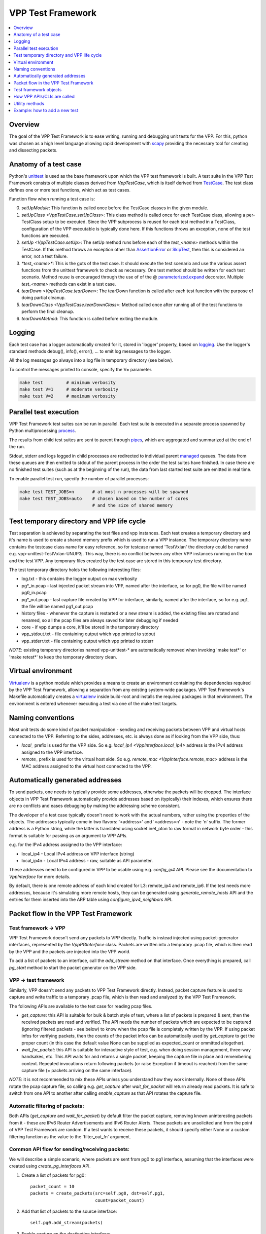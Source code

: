 .. _unittest: https://docs.python.org/2/library/unittest.html
.. _TestCase: https://docs.python.org/2/library/unittest.html#unittest.TestCase
.. _AssertionError: https://docs.python.org/2/library/exceptions.html#exceptions.AssertionError
.. _SkipTest: https://docs.python.org/2/library/unittest.html#unittest.SkipTest
.. _virtualenv: http://docs.python-guide.org/en/latest/dev/virtualenvs/
.. _scapy: http://www.secdev.org/projects/scapy/
.. _logging: https://docs.python.org/2/library/logging.html
.. _parameterized.expand: https://pypi.org/project/parameterized/
.. _process: https://docs.python.org/2/library/multiprocessing.html#the-process-class
.. _pipes: https://docs.python.org/2/library/multiprocessing.html#multiprocessing.Pipe
.. _managed: https://docs.python.org/2/library/multiprocessing.html#managers

.. |vtf| replace:: VPP Test Framework

|vtf|
=====

.. contents::
   :local:
   :depth: 1

Overview
########

The goal of the |vtf| is to ease writing, running and debugging
unit tests for the VPP. For this, python was chosen as a high level language
allowing rapid development with scapy_ providing the necessary tool for creating
and dissecting packets.

Anatomy of a test case
######################

Python's unittest_ is used as the base framework upon which the VPP test
framework is built. A test suite in the |vtf| consists of multiple classes
derived from `VppTestCase`, which is itself derived from TestCase_.
The test class defines one or more test functions, which act as test cases.

Function flow when running a test case is:

0. `setUpModule`:
   This function is called once before the TestCase classes in the given
   module.
1. `setUpClass <VppTestCase.setUpClass>`:
   This class method is called once for each TestCase class, allowing a
   per-TestClass setup to be executed. Since the VPP subprocess is reused
   for each test method in a TestClass, configuration of the VPP executable is
   typically done here.  If this functions throws an exception,
   none of the test functions are executed.
2. `setUp <VppTestCase.setUp>`:
   The setUp method runs before each of the `test_<name>` methods within the TestCase.
   If this method throws an exception other than AssertionError_ or SkipTest_,
   then this is considered an error, not a test failure.
3. `*test_<name>*`:
   This is the guts of the test case. It should execute the test scenario
   and use the various assert functions from the unittest framework to check
   as necessary. One test method should be written for each test scenario.
   Method reuse is encouraged through the use of of the @ parameterized.expand_
   decorator. Multiple `test_<name>` methods can exist in a test case.
4. `tearDown <VppTestCase.tearDown>`:
   The tearDown function is called after each test function with the purpose
   of doing partial cleanup.
5. `tearDownClass <VppTestCase.tearDownClass>`:
   Method called once after running all of the test functions to perform
   the final cleanup.
6. `tearDownMethod`: This function is called before exiting the module.

Logging
#######

Each test case has a logger automatically created for it, stored in
'logger' property, based on logging_. Use the logger's standard methods
debug(), info(), error(), ... to emit log messages to the logger.

All the log messages go always into a log file in temporary directory
(see below).

To control the messages printed to console, specify the V= parameter.

.. code-block:: shell

   make test         # minimum verbosity
   make test V=1     # moderate verbosity
   make test V=2     # maximum verbosity

Parallel test execution
#######################

|vtf| test suites can be run in parallel. Each test suite is executed
in a separate process spawned by Python multiprocessing process_.

The results from child test suites are sent to parent through pipes_, which are
aggregated and summarized at the end of the run.

Stdout, stderr and logs logged in child processes are redirected to individual
parent managed_ queues. The data from these queues are then emitted to stdout
of the parent process in the order the test suites have finished. In case there
are no finished test suites (such as at the beginning of the run), the data
from last started test suite are emitted in real time.

To enable parallel test run, specify the number of parallel processes:

.. code-block:: shell

   make test TEST_JOBS=n       # at most n processes will be spawned
   make test TEST_JOBS=auto    # chosen based on the number of cores
                               # and the size of shared memory

Test temporary directory and VPP life cycle
###########################################

Test separation is achieved by separating the test files and vpp instances.
Each test creates a temporary directory and it's name is used to create
a shared memory prefix which is used to run a VPP instance.
The temporary directory name contains the testcase class name for easy
reference, so for testcase named 'TestVxlan' the directory could be named
e.g. vpp-unittest-TestVxlan-UNUP3j.
This way, there is no conflict between any other VPP instances running
on the box and the test VPP. Any temporary files created by the test case
are stored in this temporary test directory.

The test temporary directory holds the following interesting files:

* log.txt - this contains the logger output on max verbosity
* pg*_in.pcap - last injected packet stream into VPP, named after the interface,
  so for pg0, the file will be named pg0_in.pcap
* pg*_out.pcap - last capture file created by VPP for interface, similarly,
  named after the interface, so for e.g. pg1, the file will be named
  pg1_out.pcap
* history files - whenever the capture is restarted or a new stream is added,
  the existing files are rotated and renamed, so all the pcap files
  are always saved for later debugging if needed
* core - if vpp dumps a core, it'll be stored in the temporary directory
* vpp_stdout.txt - file containing output which vpp printed to stdout
* vpp_stderr.txt - file containing output which vpp printed to stderr

*NOTE*: existing temporary directories named vpp-unittest-* are automatically
removed when invoking 'make test*' or 'make retest*' to keep the temporary
directory clean.

Virtual environment
###################

Virtualenv_ is a python module which provides a means to create an environment
containing the dependencies required by the |vtf|, allowing a separation
from any existing system-wide packages. |vtf|'s Makefile automatically
creates a virtualenv_ inside build-root and installs the required packages
in that environment. The environment is entered whenever executing a test
via one of the make test targets.

Naming conventions
##################

Most unit tests do some kind of packet manipulation - sending and receiving
packets between VPP and virtual hosts connected to the VPP. Referring
to the sides, addresses, etc. is always done as if looking from the VPP side,
thus:

* *local_* prefix is used for the VPP side.
  So e.g. `local_ip4 <VppInterface.local_ip4>` address is the IPv4 address
  assigned to the VPP interface.
* *remote_* prefix is used for the virtual host side.
  So e.g. `remote_mac <VppInterface.remote_mac>` address is the MAC address
  assigned to the virtual host connected to the VPP.

Automatically generated addresses
#################################

To send packets, one needs to typically provide some addresses, otherwise
the packets will be dropped. The interface objects in |vtf| automatically
provide addresses based on (typically) their indexes, which ensures
there are no conflicts and eases debugging by making the addressing scheme
consistent.

The developer of a test case typically doesn't need to work with the actual
numbers, rather using the properties of the objects. The addresses typically
come in two flavors: '<address>' and '<address>n' - note the 'n' suffix.
The former address is a Python string, while the latter is translated using
socket.inet_pton to raw format in network byte order - this format is suitable
for passing as an argument to VPP APIs.

e.g. for the IPv4 address assigned to the VPP interface:

* local_ip4 - Local IPv4 address on VPP interface (string)
* local_ip4n - Local IPv4 address - raw, suitable as API parameter.

These addresses need to be configured in VPP to be usable using e.g.
`config_ip4` API. Please see the documentation to `VppInterface` for more
details.

By default, there is one remote address of each kind created for L3:
remote_ip4 and remote_ip6. If the test needs more addresses, because it's
simulating more remote hosts, they can be generated using
`generate_remote_hosts` API and the entries for them inserted into the ARP
table using `configure_ipv4_neighbors` API.

Packet flow in the |vtf|
########################

Test framework -> VPP
~~~~~~~~~~~~~~~~~~~~~

|vtf| doesn't send any packets to VPP directly. Traffic is instead injected
using packet-generator interfaces, represented by the `VppPGInterface` class.
Packets are written into a temporary .pcap file, which is then read by the VPP
and the packets are injected into the VPP world.

To add a list of packets to an interface, call the `add_stream` method on that
interface. Once everything is prepared, call `pg_start` method to start
the packet generator on the VPP side.

VPP -> test framework
~~~~~~~~~~~~~~~~~~~~~

Similarly, VPP doesn't send any packets to |vtf| directly. Instead, packet
capture feature is used to capture and write traffic to a temporary .pcap file,
which is then read and analyzed by the |vtf|.

The following APIs are available to the test case for reading pcap files.

* `get_capture`: this API is suitable for bulk & batch style of test, where
  a list of packets is prepared & sent, then the received packets are read
  and verified. The API needs the number of packets which are expected to
  be captured (ignoring filtered packets - see below) to know when the pcap
  file is completely written by the VPP. If using packet infos for verifying
  packets, then the counts of the packet infos can be automatically used
  by `get_capture` to get the proper count (in this case the default value
  None can be supplied as expected_count or ommitted altogether).
* `wait_for_packet`: this API is suitable for interactive style of test,
  e.g. when doing session management, three-way handsakes, etc. This API waits
  for and returns a single packet, keeping the capture file in place
  and remembering context. Repeated invocations return following packets
  (or raise Exception if timeout is reached) from the same capture file
  (= packets arriving on the same interface).

*NOTE*: it is not recommended to mix these APIs unless you understand how they
work internally. None of these APIs rotate the pcap capture file, so calling
e.g. `get_capture` after `wait_for_packet` will return already read packets.
It is safe to switch from one API to another after calling `enable_capture`
as that API rotates the capture file.

Automatic filtering of packets:
~~~~~~~~~~~~~~~~~~~~~~~~~~~~~~~

Both APIs (`get_capture` and `wait_for_packet`) by default filter the packet
capture, removing known uninteresting packets from it - these are IPv6 Router
Advertisements and IPv6 Router Alerts. These packets are unsolicited
and from the point of |vtf| are random. If a test wants to receive these
packets, it should specify either None or a custom filtering function
as the value to the 'filter_out_fn' argument.

Common API flow for sending/receiving packets:
~~~~~~~~~~~~~~~~~~~~~~~~~~~~~~~~~~~~~~~~~~~~~~

We will describe a simple scenario, where packets are sent from pg0 to pg1
interface, assuming that the interfaces were created using
`create_pg_interfaces` API.

1. Create a list of packets for pg0::

     packet_count = 10
     packets = create_packets(src=self.pg0, dst=self.pg1,
                              count=packet_count)

2. Add that list of packets to the source interface::

     self.pg0.add_stream(packets)

3. Enable capture on the destination interface::

     self.pg1.enable_capture()

4. Start the packet generator::

     self.pg_start()

5. Wait for capture file to appear and read it::

     capture = self.pg1.get_capture(expected_count=packet_count)

6. Verify packets match sent packets::

     self.verify_capture(send=packets, captured=capture)

Test framework objects
######################

The following objects provide VPP abstraction and provide a means to do
common tasks easily in the test cases.

* `VppInterface`: abstract class representing generic VPP interface
  and contains some common functionality, which is then used by derived classes
* `VppPGInterface`: class representing VPP packet-generator interface.
  The interface is created/destroyed when the object is created/destroyed.
* `VppSubInterface`: VPP sub-interface abstract class, containing common
  functionality for e.g. `VppDot1QSubint` and `VppDot1ADSubint` classes

How VPP APIs/CLIs are called
############################

Vpp provides python bindings in a python module called vpp-papi, which the test
framework installs in the virtual environment. A shim layer represented by
the `VppPapiProvider` class is built on top of the vpp-papi, serving these
purposes:

1. Automatic return value checks:
   After each API is called, the return value is checked against the expected
   return value (by default 0, but can be overridden) and an exception
   is raised if the check fails.
2. Automatic call of hooks:

   a. `before_cli <Hook.before_cli>` and `before_api <Hook.before_api>` hooks
      are used for debug logging and stepping through the test
   b. `after_cli <Hook.after_cli>` and `after_api <Hook.after_api>` hooks
      are used for monitoring the vpp process for crashes
3. Simplification of API calls:
   Many of the VPP APIs take a lot of parameters and by providing sane defaults
   for these, the API is much easier to use in the common case and the code is
   more readable. E.g. ip_add_del_route API takes ~25 parameters, of which
   in the common case, only 3 are needed.

Utility methods
###############

Some interesting utility methods are:

* `ppp`: 'Pretty Print Packet' - returns a string containing the same output
  as Scapy's packet.show() would print
* `ppc`: 'Pretty Print Capture' - returns a string containing printout of
  a capture (with configurable limit on the number of packets printed from it)
  using `ppp`

*NOTE*: Do not use Scapy's packet.show() in the tests, because it prints
the output to stdout. All output should go to the logger associated with
the test case.

Example: how to add a new test
##############################

In this example, we will describe how to add a new test case which tests
basic IPv4 forwarding.

1. Add a new file called test_ip4_fwd.py in the test directory, starting
   with a few imports::

     from framework import VppTestCase
     from scapy.layers.l2 import Ether
     from scapy.packet import Raw
     from scapy.layers.inet import IP, UDP
     from random import randint

2. Create a class inherited from the VppTestCase::

     class IP4FwdTestCase(VppTestCase):
         """ IPv4 simple forwarding test case """

2. Add a setUpClass function containing the setup needed for our test to run::

         @classmethod
         def setUpClass(cls):
             super(IP4FwdTestCase, cls).setUpClass()
             cls.create_pg_interfaces(range(2))  #  create cls.pg0 and cls.pg1
             for pg in self.pg_interfaces:
                 pg.admin_up()  # put the interface up
                 pg.config_ip4()  # configure IPv4 address on the interface
                 pg.resolve_arp()  # resolve ARP, so that we know VPP MAC

3. Create a helper method to create the packets to send::

         def create_stream(self, src_if, dst_if, count):
             packets = []
             for _ in range(count):
                 # create packet info stored in the test case instance
                 info = self.create_packet_info(src_if, dst_if)
                 # convert the info into packet payload
                 payload = self.info_to_payload(info)
                 # create the packet itself
                 p = (Ether(dst=src_if.local_mac, src=src_if.remote_mac) /
                      IP(src=src_if.remote_ip4, dst=dst_if.remote_ip4) /
                      UDP(sport=randint(1000, 2000), dport=5678) /
                      Raw(payload))
                 # store a copy of the packet in the packet info
                 info.data = p.copy()
                 # append the packet to the list
                 packets.append(p)

             # return the created packet list
             return packets

4. Create a helper method to verify the capture::

         def verify_capture(self, src_if, dst_if, capture):
             packet_info = None
             for packet in capture:
                 try:
                     ip = packet[IP]
                     udp = packet[UDP]
                     # convert the payload to packet info object
                     payload_info = self.payload_to_info(str(packet[Raw]))
                     # make sure the indexes match
                     self.assert_equal(payload_info.src, src_if.sw_if_index,
                                       "source sw_if_index")
                     self.assert_equal(payload_info.dst, dst_if.sw_if_index,
                                       "destination sw_if_index")
                     packet_info = self.get_next_packet_info_for_interface2(
                                       src_if.sw_if_index,
                                       dst_if.sw_if_index,
                                       packet_info)
                     # make sure we didn't run out of saved packets
                     self.assertIsNotNone(packet_info)
                     self.assert_equal(payload_info.index, packet_info.index,
                                       "packet info index")
                     saved_packet = packet_info.data  # fetch the saved packet
                     # assert the values match
                     self.assert_equal(ip.src, saved_packet[IP].src,
                                       "IP source address")
                     # ... more assertions here
                     self.assert_equal(udp.sport, saved_packet[UDP].sport,
                                       "UDP source port")
                 except (KeyError, AssertionError):
                     self.logger.error(ppp("Unexpected or invalid packet:",
                                       packet))
                     raise CaptureUnexpectedPacketError(packet=packet,
                                                        interface=src_if)
             remaining_packet = self.get_next_packet_info_for_interface2(
                        src_if.sw_if_index,
                        dst_if.sw_if_index,
                        packet_info)
             self.assertIsNone(remaining_packet,
                               "Interface %s: Packet expected from interface "
                               "%s didn't arrive" % (dst_if.name, src_if.name))

5. Add the test code to test_basic function::

         def test_basic(self):
             count = 10
             # create the packet stream
             packets = self.create_stream(self.pg0, self.pg1, count)
             # add the stream to the source interface
             self.pg0.add_stream(packets)
             # enable capture on both interfaces
             self.pg0.enable_capture()
             self.pg1.enable_capture()
             # start the packet generator
             self.pg_start()
             # get capture - the proper count of packets was saved by
             # create_packet_info() based on dst_if parameter
             capture = self.pg1.get_capture()
             # assert nothing captured on pg0 (always do this last, so that
             # some time has already passed since pg_start())
             self.pg0.assert_nothing_captured()
             # verify capture
             self.verify_capture(self.pg0, self.pg1, capture)

6. Run the test by issuing 'make test TEST=test_ip4_fwd.IP4FwdTestCase'.
